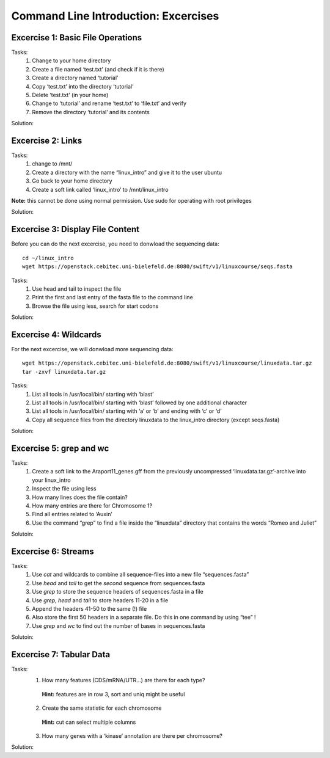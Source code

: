 Command Line Introduction: Excercises
=====================================

Excercise 1: Basic File Operations
----------------------------------

Tasks:
 1. Change to your home directory 
 2. Create a file named ‘test.txt’ (and check if it is there) 
 3. Create a directory named ‘tutorial’ 
 4. Copy ‘test.txt’ into the directory ‘tutorial’ 
 5. Delete ‘test.txt’ (in your home)  
 6. Change to ‘tutorial’ and rename ‘test.txt’ to ‘file.txt’ and verify 
 7. Remove the directory ‘tutorial’ and its contents 

Solution:

.. raw:: html

   <details>
   <pre>
   cd
   touch test.txt
   ls -lrt
   mkdir tutorial
   cp test.txt tutorial/ 
   rm test.txt
   cd tutorial
   mv test.txt file.txt
   ls
   rm file.txt
   cd ..
   rmdir tutorial
   </pre>
   </details>

Excercise 2: Links
------------------
Tasks:
 1. change to /mnt/ 
 2. Create a directory with the name “linux_intro” and give it to the user ubuntu 
 3. Go back to your home directory 
 4. Create a soft link called ‘linux_intro’ to /mnt/linux_intro

**Note:** this cannot be done using normal permission. Use sudo for operating with root privileges

Solution:

.. raw:: html

   <details>
   <pre>
   cd /mnt
   sudo mkdir linux_intro
   sudo chown ubuntu:ubuntu linux_intro
   cd
   ln -s /mnt/linux_intro
   </pre>
   </details>

Excercise 3: Display File Content
---------------------------------

Before you can do the next excercise, you need to donwload the
sequencing data:

::

   cd ~/linux_intro
   wget https://openstack.cebitec.uni-bielefeld.de:8080/swift/v1/linuxcourse/seqs.fasta

Tasks: 
 1. Use head and tail to inspect the file 
 2. Print the first and last entry of the fasta file to the command line 
 3. Browse the file using less, search for start codons

Solution:

.. raw:: html

   <details>
   <pre>
   head seqs.fasta
   tail seqs.fasta <br>
   head -n 2 seqs.fasta
   tail -n 2 seqs.fasta <br>
   less seqs.fasta   
   </pre>
   </details>

Excercise 4: Wildcards
----------------------

For the next excercise, we will donwload more sequencing data:

::

   wget https://openstack.cebitec.uni-bielefeld.de:8080/swift/v1/linuxcourse/linuxdata.tar.gz
   tar -zxvf linuxdata.tar.gz

Tasks:
 1. List all tools in /usr/local/bin/ starting with ‘blast’ 
 2. List all tools in /usr/local/bin/ starting with ‘blast’ followed by one additional character 
 3. List all tools in /usr/local/bin/ starting with ‘a’ or ‘b’ and ending with ‘c’ or ‘d’ 
 4. Copy all sequence files from the directory linuxdata to the linux_intro directory (except seqs.fasta)

Solution:

.. raw:: html

   <details>
   <pre>
   ls /usr/local/bin/blast* <br>
   ls /usr/local/bin/blast? <br>
   ls /usr/local/bin/[ab]*[cd] <br>
   cd ~/linux_intro
   cp ~/linuxdata/sequences* ~/linux_intro/
   cp ~/linuxdata/sequences_?.fasta ~/linux_intro/
   cp ~/linuxdata/sequences_[1-4].fasta ~/linux_intro/
   cp ~/linuxdata/sequences_{1..4}.fasta ~/linux_intro/
   </pre>
   </details>

Excercise 5: grep and wc
------------------------

Tasks: 
 1. Create a soft link to the Araport11_genes.gff from the previously uncompressed ‘linuxdata.tar.gz’-archive into your linux_intro
 2. Inspect the file using less 
 3. How many lines does the file contain?
 4. How many entries are there for Chromosome 1? 
 5. Find all entries related to ‘Auxin’ 
 6. Use the command “grep” to find a file inside the “linuxdata” directory that contains the words “Romeo and Juliet”

Solutoin:

.. raw:: html

   <details>
   <pre>
   cd ~/linux_intro
   cp ~/linuxdata/Araport11_genes.gff . 
   less Araport11_genes.gff 
   wc -l Araport11_genes.gff 
   grep -c "^Chr1" Araport11_genes.gff <br>
   grep Auxin Araport11_genes.gff <br>
   grep -r "Romeo und Juliet" ~/linuxdata/ 
   </pre>
   </details>

Excercise 6: Streams
--------------------

Tasks: 
 1. Use *cat* and wildcards to combine all sequence-files into a new file “sequences.fasta” 
 2. Use *head* and *tail* to get the *second* sequence from sequences.fasta 
 3. Use *grep* to store the sequence headers of sequences.fasta in a file 
 4. Use *grep*, *head* and *tail* to store headers 11-20 in a file 
 5. Append the headers 41-50 to the same (!) file 
 6. Also store the first 50 headers in a separate file. Do this in one command by using “tee” ! 
 7. Use *grep* and *wc* to find out the number of bases in sequences.fasta

Solutoin:

.. raw:: html

   <details>
   <pre>
   cat sequences_[1-4].fasta > sequences.fasta <br>
   head -n 4 | tail -n 2 sequences.fasta <br>
   grep ">" sequences.fasta > headers.txt 
   grep ">" sequences.fasta | head -n 20 | tail -n 10 > headers_2.txt 
   grep ">" sequences.fasta | head -n 50 | tail -n 10 >> headers_2.txt 
   grep ">" sequences.fasta | head -n 50 | tee headers50.txt | tail -n 10 >> headers_2.txt <br>
   grep -v ">" sequences.fasta | wc 
   </pre>
   </details>

Excercise 7: Tabular Data
-------------------------

Tasks: 
 1. How many features (CDS/mRNA/UTR…) are there for each type?
  **Hint:** features are in row 3, sort and uniq might be useful
 2. Create the same statistic for each chromosome 
  **Hint:** cut can select multiple columns 
 3. How many genes with a ‘kinase’ annotation are there per chromosome?

Solution:

.. raw:: html

   <details>
   <pre>
   cut -f 3 Araport11_genes.gff | sort | uniq -c | grep -v "#" <br>
   cut -f 1,3 Araport11_genes.gff | sort | uniq -c | grep -v "##" <br>
   grep kinase Araport11_genes.gff | cut -f 1,3 | grep gene | cut -f 1 | sort | uniq -c
   </pre>
   </details>
